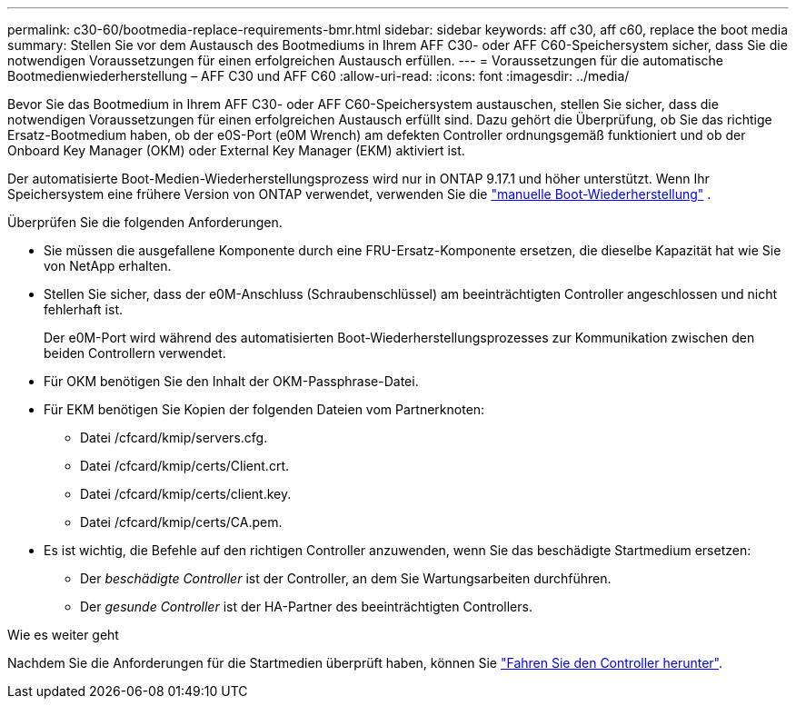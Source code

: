 ---
permalink: c30-60/bootmedia-replace-requirements-bmr.html 
sidebar: sidebar 
keywords: aff c30, aff c60, replace the boot media 
summary: Stellen Sie vor dem Austausch des Bootmediums in Ihrem AFF C30- oder AFF C60-Speichersystem sicher, dass Sie die notwendigen Voraussetzungen für einen erfolgreichen Austausch erfüllen. 
---
= Voraussetzungen für die automatische Bootmedienwiederherstellung – AFF C30 und AFF C60
:allow-uri-read: 
:icons: font
:imagesdir: ../media/


[role="lead"]
Bevor Sie das Bootmedium in Ihrem AFF C30- oder AFF C60-Speichersystem austauschen, stellen Sie sicher, dass die notwendigen Voraussetzungen für einen erfolgreichen Austausch erfüllt sind. Dazu gehört die Überprüfung, ob Sie das richtige Ersatz-Bootmedium haben, ob der e0S-Port (e0M Wrench) am defekten Controller ordnungsgemäß funktioniert und ob der Onboard Key Manager (OKM) oder External Key Manager (EKM) aktiviert ist.

Der automatisierte Boot-Medien-Wiederherstellungsprozess wird nur in ONTAP 9.17.1 und höher unterstützt. Wenn Ihr Speichersystem eine frühere Version von ONTAP verwendet, verwenden Sie die link:bootmedia-replace-workflow.html["manuelle Boot-Wiederherstellung"] .

Überprüfen Sie die folgenden Anforderungen.

* Sie müssen die ausgefallene Komponente durch eine FRU-Ersatz-Komponente ersetzen, die dieselbe Kapazität hat wie Sie von NetApp erhalten.
* Stellen Sie sicher, dass der e0M-Anschluss (Schraubenschlüssel) am beeinträchtigten Controller angeschlossen und nicht fehlerhaft ist.
+
Der e0M-Port wird während des automatisierten Boot-Wiederherstellungsprozesses zur Kommunikation zwischen den beiden Controllern verwendet.

* Für OKM benötigen Sie den Inhalt der OKM-Passphrase-Datei.
* Für EKM benötigen Sie Kopien der folgenden Dateien vom Partnerknoten:
+
** Datei /cfcard/kmip/servers.cfg.
** Datei /cfcard/kmip/certs/Client.crt.
** Datei /cfcard/kmip/certs/client.key.
** Datei /cfcard/kmip/certs/CA.pem.


* Es ist wichtig, die Befehle auf den richtigen Controller anzuwenden, wenn Sie das beschädigte Startmedium ersetzen:
+
** Der _beschädigte Controller_ ist der Controller, an dem Sie Wartungsarbeiten durchführen.
** Der _gesunde Controller_ ist der HA-Partner des beeinträchtigten Controllers.




.Wie es weiter geht
Nachdem Sie die Anforderungen für die Startmedien überprüft haben, können Sie link:bootmedia-shutdown-bmr.html["Fahren Sie den Controller herunter"].
